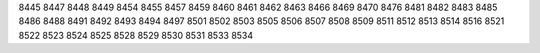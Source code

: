 8445
8447
8448
8449
8454
8455
8457
8459
8460
8461
8462
8463
8466
8469
8470
8476
8481
8482
8483
8485
8486
8488
8491
8492
8493
8494
8497
8501
8502
8503
8505
8506
8507
8508
8509
8511
8512
8513
8514
8516
8521
8522
8523
8524
8525
8528
8529
8530
8531
8533
8534

